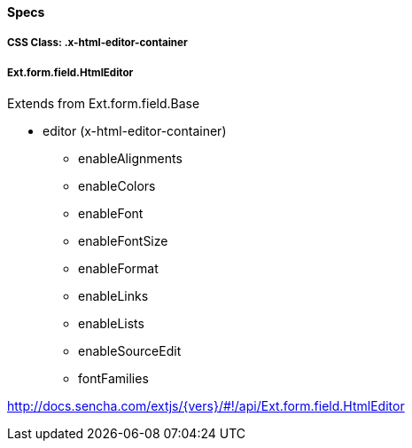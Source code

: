 ==== Specs

===== CSS Class: +.x-html-editor-container+

===== Ext.form.field.HtmlEditor
Extends from +Ext.form.field.Base+

* editor (+x-html-editor-container+)
** enableAlignments
** enableColors
** enableFont
** enableFontSize
** enableFormat
** enableLinks
** enableLists
** enableSourceEdit
** fontFamilies

http://docs.sencha.com/extjs/{vers}/#!/api/Ext.form.field.HtmlEditor